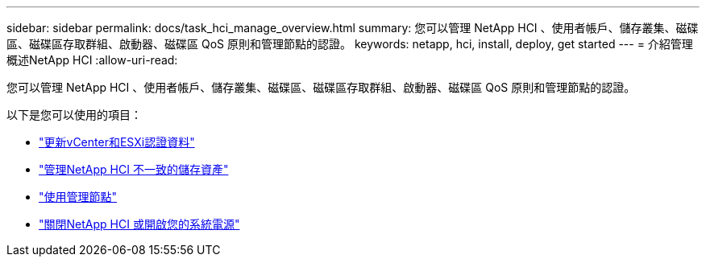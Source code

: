 ---
sidebar: sidebar 
permalink: docs/task_hci_manage_overview.html 
summary: 您可以管理 NetApp HCI 、使用者帳戶、儲存叢集、磁碟區、磁碟區存取群組、啟動器、磁碟區 QoS 原則和管理節點的認證。 
keywords: netapp, hci, install, deploy, get started 
---
= 介紹管理概述NetApp HCI
:allow-uri-read: 


[role="lead"]
您可以管理 NetApp HCI 、使用者帳戶、儲存叢集、磁碟區、磁碟區存取群組、啟動器、磁碟區 QoS 原則和管理節點的認證。

以下是您可以使用的項目：

* link:task_hci_credentials_vcenter_esxi.html["更新vCenter和ESXi認證資料"]
* link:task_hcc_manage_storage_overview.html["管理NetApp HCI 不一致的儲存資產"]
* link:task_mnode_work_overview.html["使用管理節點"]
* link:concept_nde_hci_power_off_on.html["關閉NetApp HCI 或開啟您的系統電源"]

